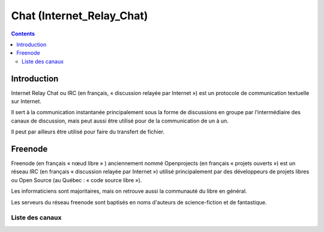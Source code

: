 ﻿
.. index::
   pair: Internet; Chat
   ! Chat



.. _chat:

==========================
Chat (Internet_Relay_Chat)
==========================

.. seealso::

   - http://en.wikipedia.org/wiki/Internet_Relay_Chat
   - http://fr.wikipedia.org/wiki/Internet_Relay_Chat
   - http://www.pyladies.com/chat/irc-instructions/
   - http://webchat.freenode.net/?channels=mosh



.. contents::
   :depth: 3


Introduction
============

Internet Relay Chat ou IRC (en français, « discussion relayée par Internet »)
est un protocole de communication textuelle sur Internet.

Il sert à la communication instantanée principalement sous la forme de discussions
en groupe par l’intermédiaire des canaux de discussion, mais peut aussi être
utilisé pour de la communication de un à un.

Il peut par ailleurs être utilisé pour faire du transfert de fichier.


Freenode
========

.. seealso::

   - http://fr.wikipedia.org/wiki/Freenode

Freenode (en français « nœud libre » ) anciennement nommé Openprojects
(en français « projets ouverts ») est un réseau IRC (en français « discussion
relayée par Internet ») utilisé principalement par des développeurs de projets
libres ou Open Source (au Québec : « code source libre »).

Les informaticiens sont majoritaires, mais on retrouve aussi la communauté du
libre en général.

Les serveurs du réseau freenode sont baptisés en noms d'auteurs de science-fiction
et de fantastique.

Liste des canaux
----------------

.. seealso::

   - http://irc.netsplit.de/channels/?net=freenode




